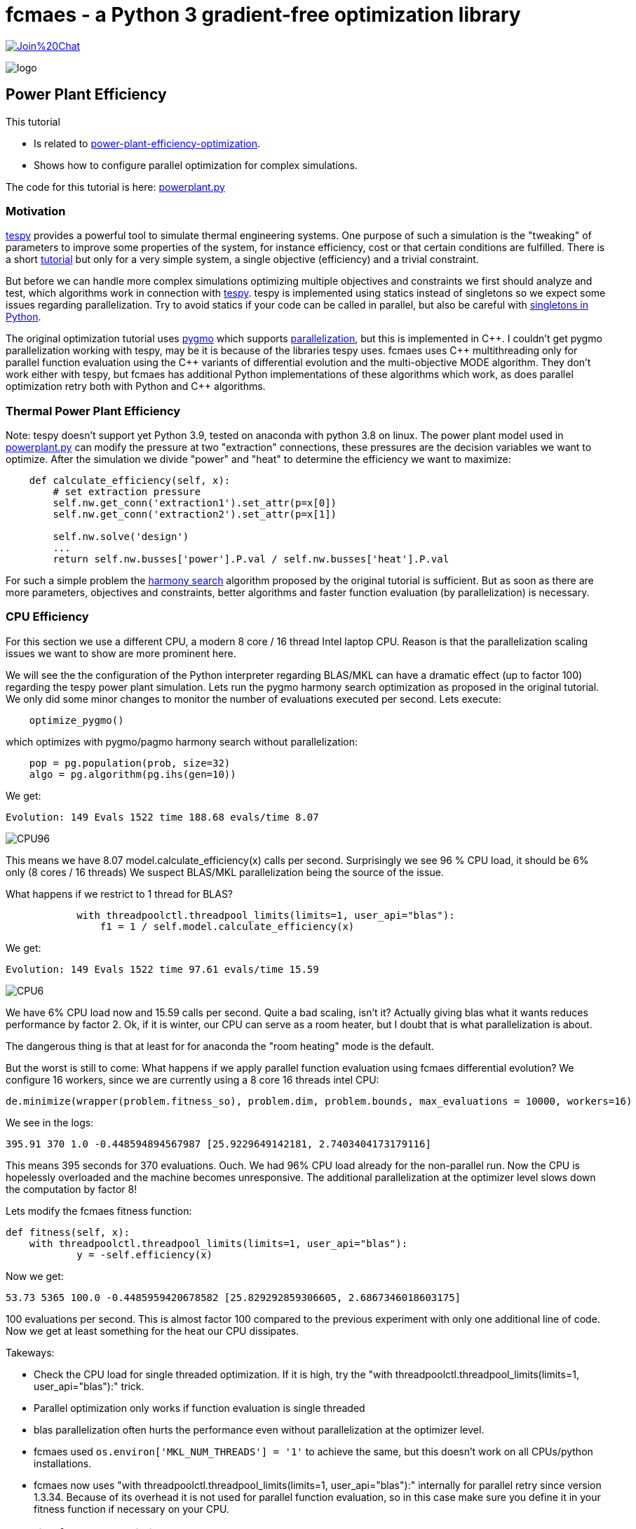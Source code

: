 :encoding: utf-8
:imagesdir: img
:cpp: C++
:call: __call__


= fcmaes - a Python 3 gradient-free optimization library

https://gitter.im/fast-cma-es/community[image:https://badges.gitter.im/Join%20Chat.svg[]]

image::logo.gif[]

== Power Plant Efficiency

This tutorial

- Is related to https://tespy.readthedocs.io/en/main/tutorials_examples.html#thermal-power-plant-efficiency-optimization[power-plant-efficiency-optimization].
- Shows how to configure parallel optimization for complex simulations.

The code for this tutorial is
here: https://github.com/dietmarwo/fast-cma-es/blob/master/examples/powerplant.py[powerplant.py]

=== Motivation

https://github.com/oemof/tespy[tespy] provides a powerful tool to simulate thermal engineering systems. 
One purpose of such a simulation is the "tweaking" of parameters to improve some properties
of the system, for instance efficiency, cost or that certain conditions are fulfilled. 
There is a short 
https://tespy.readthedocs.io/en/main/tutorials_examples.html#thermal-power-plant-efficiency-optimization[tutorial] but 
only for a very simple system, a single objective (efficiency) and a trivial constraint.

But before we can handle more complex simulations optimizing multiple objectives and constraints
we first should analyze and test, which algorithms work in connection with https://github.com/oemof/tespy[tespy].
tespy is implemented using statics instead of singletons so we expect some issues regarding parallelization. 
Try to avoid statics if your code can be called in parallel, but also be careful with
https://skillenai.com/2020/12/05/singleton-fails-with-multiprocessing-in-python/[singletons in Python].
  
The original optimization tutorial uses https://esa.github.io/pygmo2/[pygmo] which supports
https://esa.github.io/pygmo2/archipelago.html[parallelization],
but this is implemented in {cpp}. I couldn't get pygmo parallelization working with tespy, 
may be it is because of the libraries tespy uses. fcmaes uses {cpp} multithreading
only for parallel function evaluation using the {cpp} variants of differential evolution and 
the multi-objective MODE algorithm. They don't work either with tespy, but fcmaes 
has additional Python implementations of these algorithms which work, as does parallel
optimization retry both with Python and {cpp} algorithms. 

=== Thermal Power Plant Efficiency
Note: tespy doesn't support yet Python 3.9, tested on anaconda with python 3.8 on linux. 
The power plant model used in 
https://github.com/dietmarwo/fast-cma-es/blob/master/examples/powerplant.py[powerplant.py]
can modify the pressure at two "extraction" connections, these pressures are the decision
variables we want to optimize. After the simulation we divide "power" and "heat" to 
determine the efficiency we want to maximize:

[source,python]
----
    def calculate_efficiency(self, x):
        # set extraction pressure
        self.nw.get_conn('extraction1').set_attr(p=x[0])
        self.nw.get_conn('extraction2').set_attr(p=x[1])

        self.nw.solve('design')
        ...
        return self.nw.busses['power'].P.val / self.nw.busses['heat'].P.val
----

For such a simple problem the https://esa.github.io/pygmo2/algorithms.html?highlight=ihs#pygmo.ihs[harmony search]
algorithm proposed by the original tutorial is sufficient. But as soon as there are
more parameters, objectives and constraints, better algorithms and faster function
evaluation (by parallelization) is necessary. 

=== CPU Efficiency

For this section we use a different CPU, a modern 8 core / 16 thread Intel laptop CPU. 
Reason is that the parallelization scaling issues we want to show are more prominent here.   

We will see the the configuration of the Python interpreter regarding
BLAS/MKL can have a dramatic effect (up to factor 100) regarding the tespy power plant
simulation. Lets run the pygmo harmony search optimization as proposed in the
original tutorial. We only did some minor changes to monitor the number of evaluations
executed per second. Lets execute:

[source,python]
----
    optimize_pygmo()
----

which optimizes with pygmo/pagmo harmony search without parallelization:

[source,python]
----
    pop = pg.population(prob, size=32)
    algo = pg.algorithm(pg.ihs(gen=10))
----

We get:

[source]
----
Evolution: 149 Evals 1522 time 188.68 evals/time 8.07
----

image::CPU96.png[]

This means we have 8.07 model.calculate_efficiency(x) calls per second.
Surprisingly we see 96 % CPU load, it should be 6% only (8 cores / 16 threads)
We suspect BLAS/MKL parallelization being the source of the issue. 

What happens if we restrict to 1 thread for BLAS?

[source,python]
----
            with threadpoolctl.threadpool_limits(limits=1, user_api="blas"):
                f1 = 1 / self.model.calculate_efficiency(x)
----
We get:

[source]
----
Evolution: 149 Evals 1522 time 97.61 evals/time 15.59
----

image::CPU6.png[]

We have 6% CPU load now and 15.59 calls per second. Quite a bad scaling, isn't it?
Actually giving blas what it wants reduces performance by factor 2. 
Ok, if it is winter, our CPU can serve as a room heater, but I doubt that 
is what parallelization is about. 

The dangerous thing is that at least for for anaconda the 
"room heating" mode is the default.  

But the worst is still to come: What happens if we apply parallel function evaluation
using fcmaes differential evolution? We configure 16 workers, since we are 
currently using a 8 core 16 threads intel CPU:
[source,python]
----

de.minimize(wrapper(problem.fitness_so), problem.dim, problem.bounds, max_evaluations = 10000, workers=16)
----
We see in the logs:

[source]
----
395.91 370 1.0 -0.448594894567987 [25.9229649142181, 2.7403404173179116]
----

This means 395 seconds for 370 evaluations. Ouch. We had 96% CPU load already 
for the non-parallel run. Now the CPU is hopelessly overloaded and the machine
becomes unresponsive. The additional parallelization at the optimizer level
slows down the computation by factor 8!

Lets modify the fcmaes fitness function:

[source,python]
----
def fitness(self, x):
    with threadpoolctl.threadpool_limits(limits=1, user_api="blas"):
            y = -self.efficiency(x)
----   
Now we get:

[source]
----
53.73 5365 100.0 -0.4485959420678582 [25.829292859306605, 2.6867346018603175]   
----
100 evaluations per second. This is almost factor 100 compared
to the previous experiment with only one additional line of code. 
Now we get at least something for the heat our CPU dissipates. 

Takeways: 

- Check the CPU load for single threaded optimization. If it is high, try
the "with threadpoolctl.threadpool_limits(limits=1, user_api="blas"):" trick. 
- Parallel optimization only works if function evaluation is single threaded
- blas parallelization often hurts the performance even without parallelization at
  the optimizer level. 
- fcmaes used `os.environ['MKL_NUM_THREADS'] = '1'` to achieve the same, but this doesn't 
  work on all CPUs/python installations.
- fcmaes now uses "with threadpoolctl.threadpool_limits(limits=1, user_api="blas"):"
  internally for parallel retry since version 1.3.34. Because of its overhead
  it is not used for parallel function evaluation, so in this case make sure 
  you define it in your fitness function if necessary on your CPU.   

=== Applying fcmaes to optimize the power plant: 

In this tutorial we show how the fcmaes
algorithms can be applied. As for pygmo, we first wrap the fitness function into
a python class which collects all information necessary to perform the optimization
together with two fitness functions: One returning the constraint separately and
one adding a penalty for constraint violations.

[source,python]
----
    class fcmaes_problem():
        
        def __init__(self):
            self.dim = 2
            self.nobj = 1
            self.ncon = 1
            self.bounds = Bounds([1]*self.dim, [40]*self.dim)          
            self.local = threading.local()
           
        def get_model(self):
            if not hasattr(self.local, 'model'):
                self.create_model()
            return self.local.model
        
        def create_model(self):
            self.local.model = PowerPlant()
        
        def efficiency(self, x):   
            try:
                with threadpoolctl.threadpool_limits(limits=1, user_api="blas"):
                    eff = self.get_model().calculate_efficiency(x)      
                if not np.isfinite(eff): # model gets corrupted in case of an error
                    self.create_model() # we need to recreate the model
                    return 0
                return eff
            except Exception as ex:
                return 0  
  
        def fitness(self, x):
            y = -self.efficiency(x)
            c = -x[0] + x[1]
            return [y, c]
    
        def fitness_so(self, x):
            if x[1] > x[0]: # handle constraint
                return 1000 + x[1] - x[0]
            return -self.efficiency(x)
----

The constraint `c = -x[0] + x[1]` only requires the second pressure to be lower than the
first one, it can very easily be handled by a simple linear penalty. Advantage is, 
that we now have a much greater choice of algorithms: BiteOpt, Differential Evolution, 
CMA-ES, CR-FM-NES and others. The only fcmaes algorithm supporting explicit constraints
is MODE. There is no need to handle equality constraints separately, since they easily
can be converted into inequality constraints: a = b -> abs(a-b) <= 0. 

The lines:
[source,python]
----
    if not np.isfinite(eff): # model gets corrupted in case of an error
        self.create_model() # we need to recreate the model
----
recreates the model in case of an error. We noticed, that the model produced values
"too good to be true" after this happened. This problem can be reproduced even with
non-parallel optimization. We filed a bug for tespy regarding this issue, but 
until it is solved, we need this workaround. Note that we use thread local model instances
to avoid multi-threading issues. 
To perform an experiment you have to run
[source,python]
----
optimize_fcmaes()
----
after uncommenting one of the optimizer calls: 

[source,python]
----

    # Parallel retry of different single-objective optimizers

    # ret = retry.minimize(wrapper(problem.fitness_so), problem.bounds,
    #                       num_retries = 32, optimizer=Bite_cpp(20000))            
    #
    # ret = retry.minimize(wrapper(problem.fitness_so), problem.bounds,
    #                       num_retries = 32, optimizer=De_cpp(20000))     
    #
    # ret = retry.minimize(wrapper(problem.fitness_so), problem.bounds,
    #                       num_retries = 32, optimizer=Cma_cpp(20000))       
    #
    # ret = retry.minimize(wrapper(problem.fitness_so), problem.bounds,
    #                       num_retries = 32, optimizer=Crfmnes_cpp(20000))          
   
    # Multi objective optimization parallel retry:   
 
    # x, y = modecpp.retry(mode.wrapper(problem.fitness, problem.nobj), problem.nobj, 
    #              problem.ncon, problem.bounds, 
    #              popsize = 32, max_evaluations = 1000000, 
    #              nsga_update=True, num_retries = 32,
    #              workers=32)
    #
    # # Differential Evolution using parallel function evaluation:
    #
    ret = de.minimize(wrapper(problem.fitness_so), problem.dim, problem.bounds, max_evaluations = 20000, workers=32)   
    
    # Multi objective optimization using parallel function evaluation:         

    # x, y = mode.minimize(mode.wrapper(problem.fitness, problem.nobj), problem.nobj, 
    #                            problem.ncon, problem.bounds, 
    #                            popsize = 32, max_evaluations = 100000, nsga_update=True, 
    #                            workers=32)

    # The C++ version of this algorithm only works single threaded with tespy, but modecpp.retry works multi threaded 
        
    # x, y = modecpp.minimize(mode.wrapper(problem.fitness, problem.nobj), problem.nobj, 
    #                            problem.ncon, problem.bounds, 
    #                            popsize = 32, max_evaluations = 100000, nsga_update=True, 
    #                            workers=1)
       
    # some single threaded single objective optimizers
          
    #ret = decpp.minimize(wrapper(problem.fitness_so), problem.dim, problem.bounds, max_evaluations = 20000)            
    
    #ret = cmaes.minimize(wrapper(problem.fitness_so), problem.bounds, max_evaluations = 20000)            
    
    #ret = bitecpp.minimize(wrapper(problem.fitness_so), problem.bounds, max_evaluations = 20000)            
    
    #ret = de_cma(20000).minimize(wrapper(problem.fitness_so), problem.bounds)    
----

Preconfigured is 
[source,python]
----
de.minimize(wrapper(problem.fitness_so), problem.dim, problem.bounds, max_evaluations = 20000, workers=32) 
----
which executes the fcmaes Differential Evolution algorithm performing parallel function evaluations. 

On an AMD 5950x 16 core CPU we see something like:
[source]
----
39.15 13535 346.0 -0.4485959202134408 [25.829239333756185, 2.686719511836477]
---- 
which means:

- time = 39.15 seconds
- evaluations = 13535
- 346 evaluations / second
- -0.4485959202134408 actual efficiency (negative because we maximize and fcmaes minimizes)
- [25.829239333756185, 2.686719511836477] the configured pressure levels. 

Single threaded we get about 18-19 evaluations per second, so we see a nice scaling with the number
of CPU scores utilized: 

image::CPU100.png[]
 
==== Conclusion

- fcmaes is a good choice for expensive Python simulations such as https://github.com/oemof/tespy[tespy] models.
- It supports parallel function evaluations and parallel optimization retries.
- Modern CPUs scale well with the number of cores utilized - as long as the fitness function is single threaded
- BLAS usage needs to be restricted to one thread, which in case of https://github.com/oemof/tespy[tespy] surprisingly
also increases performance if the simulation is not called in parallel.
- Use thread local model instances to avoid parallelization issues.
- Errors during the simulation can corrupt the model. We mitigate this tespy bug by recreating the model if an error occurs.  


